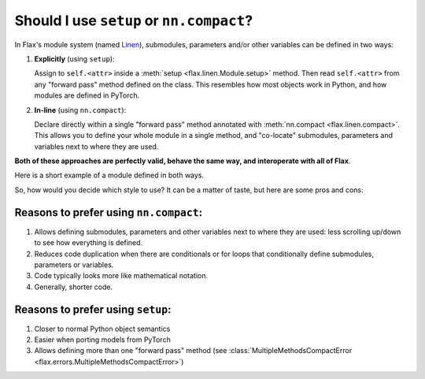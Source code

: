Should I use ``setup`` or ``nn.compact``?
=========================================

In Flax's module system (named `Linen`_), submodules, parameters and/or other variables
can be defined in two ways:

1. **Explicitly** (using ``setup``):

   Assign to ``self.<attr>`` inside a :meth:`setup <flax.linen.Module.setup>`
   method. Then read ``self.<attr>`` from any "forward pass" method defined on the class.
   This resembles how most objects work in Python, and how modules are defined in PyTorch.
2. **In-line** (using ``nn.compact``):
  
   Declare directly within a single "forward pass" method annotated
   with :meth:`nn.compact <flax.linen.compact>`. This allows you to define your whole module
   in a single method, and "co-locate" submodules, parameters and variables next to 
   where they are used.

**Both of these approaches are perfectly valid, behave the same way, and interoperate with all of Flax**.

Here is a short example of a module defined in both ways. 

.. testsetup::

  import flax.linen as nn

.. codediff:: 
  :title_left: Using ``setup``
  :title_right: Using ``nn.compact``
  
  class MLP(nn.Module):
    def setup(self):
      self.dense1 = nn.Dense(32)
      self.dense2 = nn.Dense(32)

    def __call__(self, x):
      x = self.dense1(x)
      x = nn.relu(x)
      x = self.dense2(x)
      return x
  ---
  class MLP(nn.Module):



    @nn.compact
    def __call__(self, x):
      x = nn.Dense(32, name="dense1")(x)
      x = nn.relu(x)
      x = nn.Dense(32, name="dense2")(x)
      return x

So, how would you decide which style to use? It can be a matter of taste, but here are some pros and cons:

Reasons to prefer using ``nn.compact``:
^^^^^^^^^^^^^^^^^^^^^^^^^^^^^^^^^^^^^^^

1. Allows defining submodules, parameters and other variables next to where they are used: less    
   scrolling up/down to see how everything is defined.
2. Reduces code duplication when there are conditionals or for loops that conditionally define
   submodules, parameters or variables.
3. Code typically looks more like mathematical notation.
4. Generally, shorter code.

Reasons to prefer using ``setup``:
^^^^^^^^^^^^^^^^^^^^^^^^^^^^^^^^^^

1. Closer to normal Python object semantics
2. Easier when porting models from PyTorch
3. Allows defining more than one "forward pass" method
   (see :class:`MultipleMethodsCompactError <flax.errors.MultipleMethodsCompactError>`)






.. _`Linen`: https://jax.readthedocs.io/en/latest/notebooks/thinking_in_jax.html#JIT-mechanics:-tracing-and-static-variables

